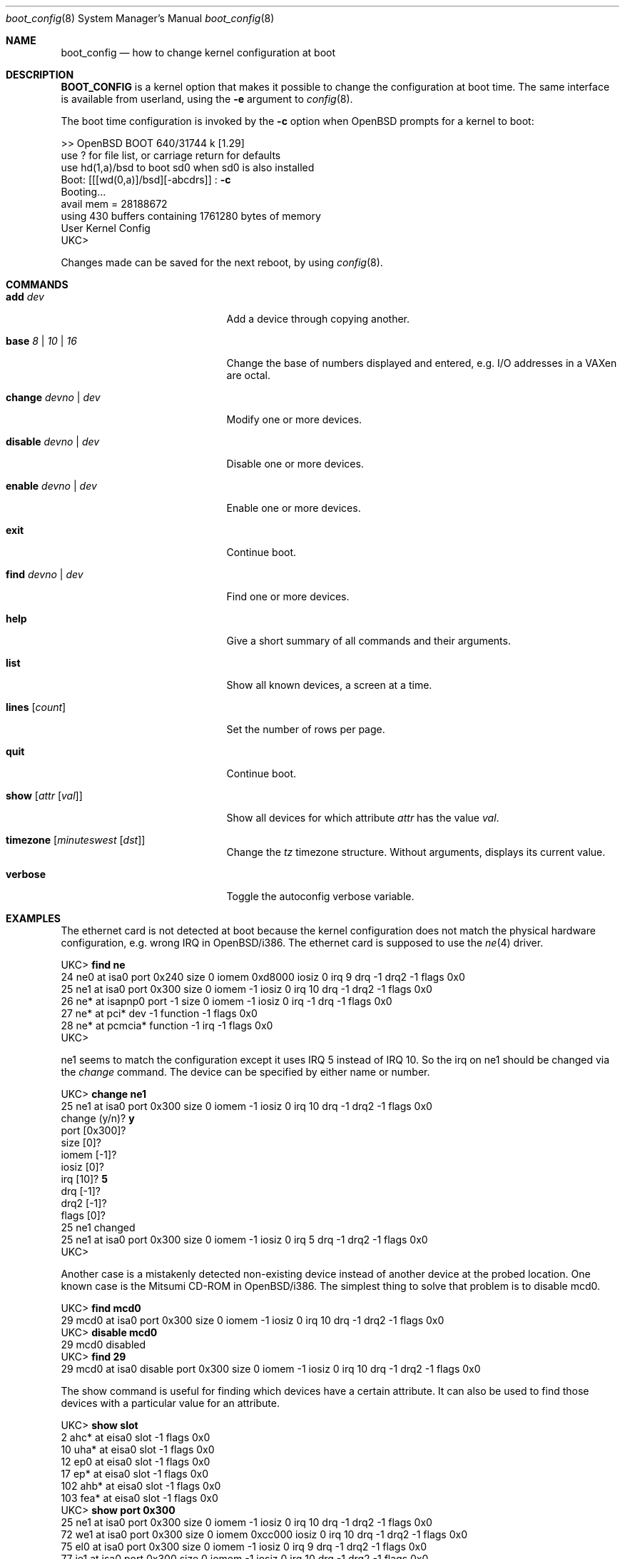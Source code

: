 .\"	$OpenBSD: src/share/man/man8/boot_config.8,v 1.14 2000/11/10 20:02:19 todd Exp $
.\"
.\" Copyright (c) 1996 Mats O Jansson
.\" All rights reserved.
.\"
.\" Redistribution and use in source and binary forms, with or without
.\" modification, are permitted provided that the following conditions
.\" are met:
.\" 1. Redistributions of source code must retain the above copyright
.\"    notice, this list of conditions and the following disclaimer.
.\" 2. Redistributions in binary form must reproduce the above copyright
.\"    notice, this list of conditions and the following disclaimer in the
.\"    documentation and/or other materials provided with the distribution.
.\" 3. All advertising materials mentioning features or use of this software
.\"    must display the following acknowledgement:
.\"	This product includes software developed by Theo de Raadt.
.\" 4. Neither the name of the author nor the names of its contributors
.\"    may be used to endorse or promote products derived from this software
.\"    without specific prior written permission.
.\"
.\" THIS SOFTWARE IS PROVIDED BY THE AUTHOR ``AS IS'' AND
.\" ANY EXPRESS OR IMPLIED WARRANTIES, INCLUDING, BUT NOT LIMITED TO, THE
.\" IMPLIED WARRANTIES OF MERCHANTABILITY AND FITNESS FOR A PARTICULAR PURPOSE
.\" ARE DISCLAIMED.  IN NO EVENT SHALL THE AUTHOR BE LIABLE
.\" FOR ANY DIRECT, INDIRECT, INCIDENTAL, SPECIAL, EXEMPLARY, OR CONSEQUENTIAL
.\" DAMAGES (INCLUDING, BUT NOT LIMITED TO, PROCUREMENT OF SUBSTITUTE GOODS
.\" OR SERVICES; LOSS OF USE, DATA, OR PROFITS; OR BUSINESS INTERRUPTION)
.\" HOWEVER CAUSED AND ON ANY THEORY OF LIABILITY, WHETHER IN CONTRACT, STRICT
.\" LIABILITY, OR TORT (INCLUDING NEGLIGENCE OR OTHERWISE) ARISING IN ANY WAY
.\" OUT OF THE USE OF THIS SOFTWARE, EVEN IF ADVISED OF THE POSSIBILITY OF
.\" SUCH DAMAGE.
.\"
.Dd December 13, 1998
.Dt boot_config 8
.Os
.Sh NAME
.Nm boot_config
.Nd how to change kernel configuration at boot
.Sh DESCRIPTION
.Nm BOOT_CONFIG
is a kernel option that makes it possible to change the configuration
at boot time.
The same interface is available from userland, using the
.Fl e
argument to
.Xr config 8 .
.Pp
The boot time configuration is invoked by the
.Fl c
option when OpenBSD prompts for a kernel to boot:
.Pp
.Bd -literal
>> OpenBSD BOOT 640/31744 k [1.29]
use ? for file list, or carriage return for defaults
use hd(1,a)/bsd to boot sd0 when sd0 is also installed
.No "Boot: [[[wd(0,a)]/bsd][-abcdrs]] :" Ic -c
Booting...
avail mem = 28188672
using 430 buffers containing 1761280 bytes of memory
User Kernel Config
UKC>
.Ed
.Pp
Changes made can be saved for the next reboot, by using
.Xr config 8 .
.Sh COMMANDS
.Bl -tag -width "disable devno | dev" indent
.It Ic add Ar dev
Add a device through copying another.
.It Ic base Ar 8 | 10 | 16
Change the base of numbers displayed and entered,
e.g. I/O addresses in a VAXen are octal.
.It Ic change Ar devno | dev
Modify one or more devices.
.It Ic disable Ar devno | dev
Disable one or more devices.
.It Ic enable Ar devno | dev
Enable one or more devices.
.It Ic exit
Continue boot.
.It Ic find Ar devno | dev
Find one or more devices.
.It Ic help
Give a short summary of all commands and their arguments.
.It Ic list
Show all known devices, a screen at a time.
.It Ic lines Op Ar count
Set the number of rows per page.
.It Ic quit
Continue boot.
.It Ic show Op Ar attr Op Ar val
Show all devices for which attribute
.Ar attr
has the value
.Ar val .
.It Ic timezone Op Ar minuteswest Op Ar dst
Change the
.Va tz
timezone structure.
Without arguments, displays its current value.
.It Ic verbose
Toggle the autoconfig verbose variable.
.El
.Pp
.Sh EXAMPLES
The ethernet card is not detected at boot because the kernel configuration
does not match the physical hardware configuration,
e.g. wrong IRQ in OpenBSD/i386.
The ethernet card is supposed to use the
.Xr ne 4
driver.
.Pp
.Bd -literal
.No UKC> Ic find ne
24 ne0 at isa0 port 0x240 size 0 iomem 0xd8000 iosiz 0 irq 9 drq -1 drq2 -1 flags 0x0
25 ne1 at isa0 port 0x300 size 0 iomem -1 iosiz 0 irq 10 drq -1 drq2 -1 flags 0x0
26 ne* at isapnp0 port -1 size 0 iomem -1 iosiz 0 irq -1 drq -1 flags 0x0
27 ne* at pci* dev -1 function -1 flags 0x0
28 ne* at pcmcia* function -1 irq -1 flags 0x0
UKC>
.Ed
.Pp
ne1 seems to match the configuration except it uses IRQ 5 instead of IRQ 10. So
the irq on ne1 should be changed via the
.Fa change
command. The device can be specified by either name or number.
.Pp
.Bd -literal
.No UKC> Ic change ne1
25 ne1 at isa0 port 0x300 size 0 iomem -1 iosiz 0 irq 10 drq -1 drq2 -1 flags 0x0
.No change (y/n) ? Ic y
.No port [0x300] ?
.No size [0] ?
.No iomem [-1] ?
.No iosiz [0] ?
.No irq [10] ? Ic 5
.No drq [-1] ?
.No drq2 [-1] ?
.No flags [0] ?
25 ne1 changed
25 ne1 at isa0 port 0x300 size 0 iomem -1 iosiz 0 irq 5 drq -1 drq2 -1 flags 0x0
UKC>
.Ed
.Pp
Another case is a mistakenly detected non-existing device instead of another
device at the probed location.
One known case is the Mitsumi
CD-ROM in OpenBSD/i386. The simplest thing to solve that problem is to
disable mcd0.
.Pp
.Bd -literal
.No UKC> Ic find mcd0
 29 mcd0 at isa0 port 0x300 size 0 iomem -1 iosiz 0 irq 10 drq -1 drq2 -1 flags 0x0
.No UKC> Ic disable mcd0
 29 mcd0 disabled
.No UKC> Ic find 29
 29 mcd0 at isa0 disable port 0x300 size 0 iomem -1 iosiz 0 irq 10 drq -1 drq2 -1 flags 0x0
.Ed
.Pp
The show command is useful for finding which devices have a certain attribute.
It can also be used to find those devices with a particular value for
an attribute.
.Bd -literal
.No UKC> Ic show slot
  2 ahc* at eisa0 slot -1 flags 0x0
 10 uha* at eisa0 slot -1 flags 0x0
 12 ep0 at eisa0 slot -1 flags 0x0
 17 ep* at eisa0 slot -1 flags 0x0
102 ahb* at eisa0 slot -1 flags 0x0
103 fea* at eisa0 slot -1 flags 0x0
.No UKC> Ic show port 0x300
 25 ne1 at isa0 port 0x300 size 0 iomem -1 iosiz 0 irq 10 drq -1 drq2 -1 flags 0x0
 72 we1 at isa0 port 0x300 size 0 iomem 0xcc000 iosiz 0 irq 10 drq -1 drq2 -1 flags 0x0
 75 el0 at isa0 port 0x300 size 0 iomem -1 iosiz 0 irq 9 drq -1 drq2 -1 flags 0x0
 77 ie1 at isa0 port 0x300 size 0 iomem -1 iosiz 0 irq 10 drq -1 drq2 -1 flags 0x0
UKC>
.Ed
.Pp
It is possible to add new devices, but only devices that were linked into the
kernel. If a new device is added, following devices will be renumbered.
.Pp
.Bd -literal
.No UKC> Ic find ep
 11 ep0 at isa0 port -1 size 0 iomem -1 iosiz 0 irq -1 drq -1 drq2 -1 flags 0x0
 12 ep0 at eisa0 slot -1 flags 0x0
 13 ep0 at pci* dev -1 function -1 flags 0x0
 14 ep* at isapnp0 port -1 size 0 iomem -1 iosiz 0 irq -1 drq -1 flags 0x0
 15 ep* at isa0 port -1 size 0 iomem -1 iosiz 0 irq -1 drq -1 drq2 -1 flags 0x0
 16 ep* at eisa0 slot -1 flags 0x0
 17 ep* at pci* dev -1 function -1 flags 0x0
 18 ep* at pcmcia* dev -1 irq -1 flags 0x0
.No UKC> Ic add ep1
.No "Clone Device (DevNo, 'q' or '?') ?" Ic 13
.No "Insert before Device (DevNo, 'q' or '?')" Ic 14
 14 ep1 at pci* dev -1 function -1
.No UKC> Ic change 14
 14 ep1 at pci* dev -1 function -1
.No change (y/n) ? Ic y
.No dev [-1] ? Ic 14
.No function [-1] ?
.No flags [0] ? 18
 14 ep1 changed
 14 ep1 at pci* dev 14 function -1 flags 0x12
UKC>
.Ed
.Pp
When configuration is completed, booting can proceed by issuing the
.Ic quit
or
.Ic exit
commands.
.Pp
.Bd -literal
.No UKC> Ic quit
Continuing...
mainbus0 (root)
.Ed
.Sh SEE ALSO
.Xr config 8
.Sh BUGS
The
.Ic add
command is rather restricted, and might be expanded in the future.
.Sh AUTHORS
Mats O Jansson <moj@stacken.kth.se>
